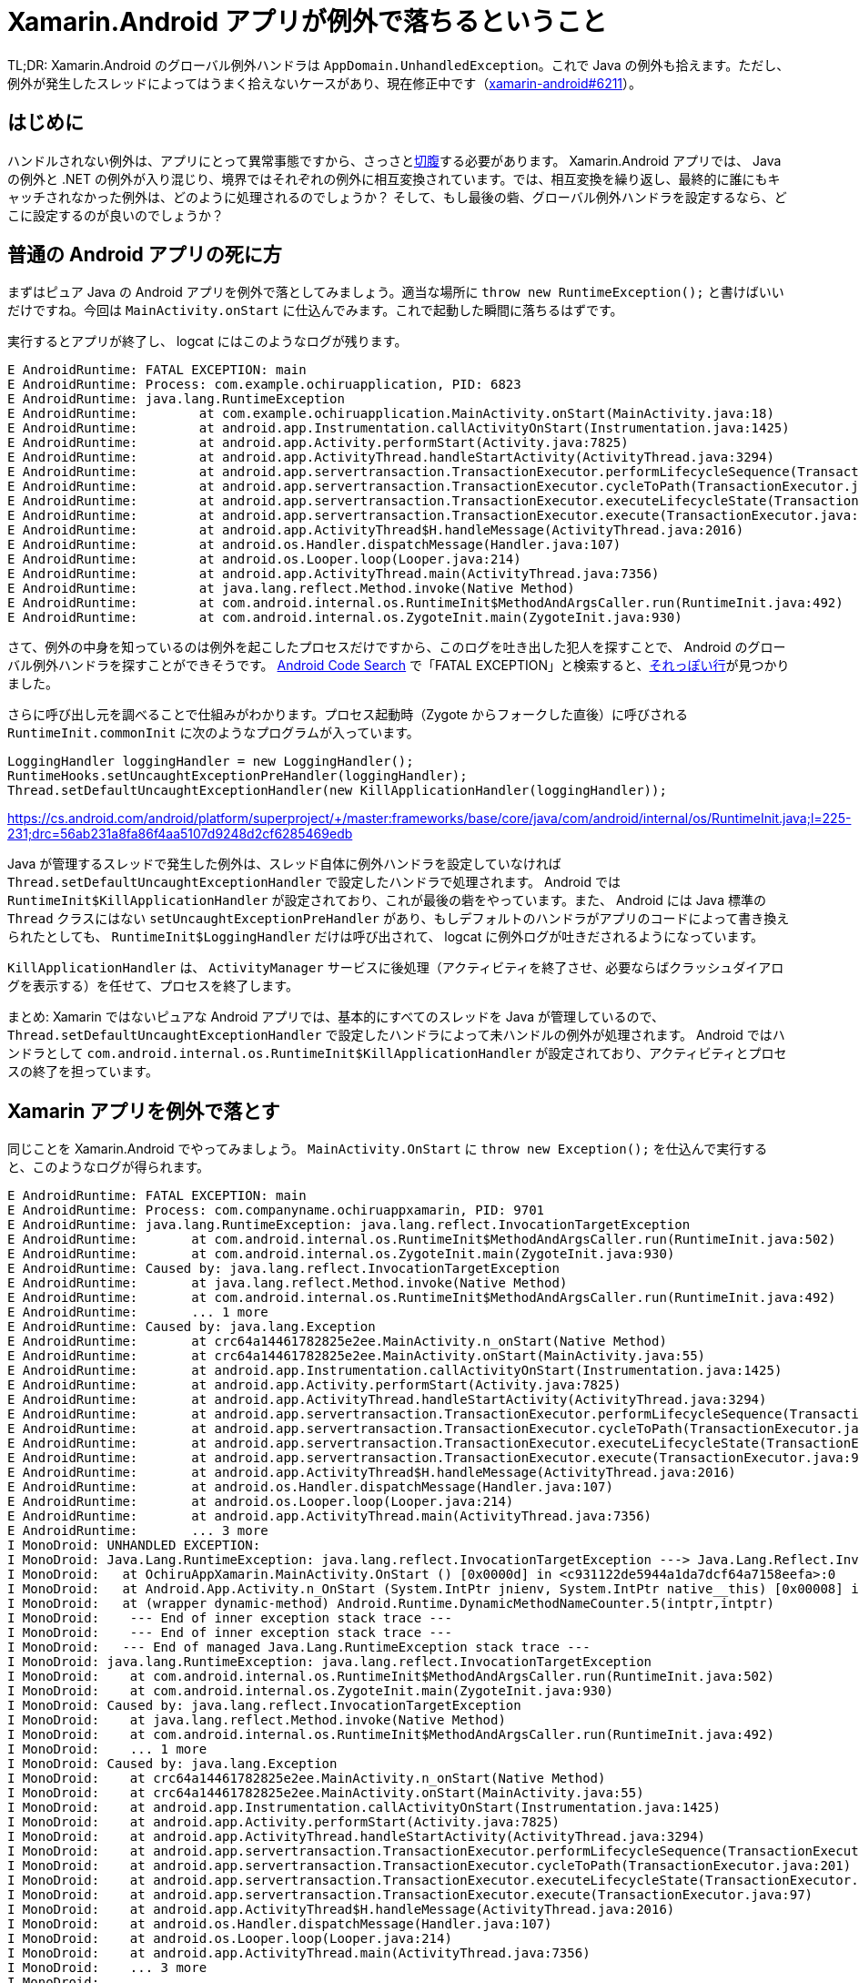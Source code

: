 = Xamarin.Android アプリが例外で落ちるということ
:pubdate: 2021-08-27T03:24+09:00
:keywords: C#,Android

TL;DR: Xamarin.Android のグローバル例外ハンドラは `AppDomain.UnhandledException`。これで Java の例外も拾えます。ただし、例外が発生したスレッドによってはうまく拾えないケースがあり、現在修正中です（link:https://github.com/xamarin/xamarin-android/issues/6211[xamarin-android#6211]）。

== はじめに

ハンドルされない例外は、アプリにとって異常事態ですから、さっさとlink:https://github.com/xamarin/xamarin-android/blob/916d24b7d83a79853dd1d1cf060d327f98c46e77/src/java-runtime/java/mono/android/Seppuku.java[切腹]する必要があります。 Xamarin.Android アプリでは、 Java の例外と .NET の例外が入り混じり、境界ではそれぞれの例外に相互変換されています。では、相互変換を繰り返し、最終的に誰にもキャッチされなかった例外は、どのように処理されるのでしょうか？ そして、もし最後の砦、グローバル例外ハンドラを設定するなら、どこに設定するのが良いのでしょうか？

== 普通の Android アプリの死に方

まずはピュア Java の Android アプリを例外で落としてみましょう。適当な場所に `throw new RuntimeException();` と書けばいいだけですね。今回は `MainActivity.onStart` に仕込んでみます。これで起動した瞬間に落ちるはずです。

実行するとアプリが終了し、 logcat にはこのようなログが残ります。

[source]
----
E AndroidRuntime: FATAL EXCEPTION: main
E AndroidRuntime: Process: com.example.ochiruapplication, PID: 6823
E AndroidRuntime: java.lang.RuntimeException
E AndroidRuntime:        at com.example.ochiruapplication.MainActivity.onStart(MainActivity.java:18)
E AndroidRuntime:        at android.app.Instrumentation.callActivityOnStart(Instrumentation.java:1425)
E AndroidRuntime:        at android.app.Activity.performStart(Activity.java:7825)
E AndroidRuntime:        at android.app.ActivityThread.handleStartActivity(ActivityThread.java:3294)
E AndroidRuntime:        at android.app.servertransaction.TransactionExecutor.performLifecycleSequence(TransactionExecutor.java:221)
E AndroidRuntime:        at android.app.servertransaction.TransactionExecutor.cycleToPath(TransactionExecutor.java:201)
E AndroidRuntime:        at android.app.servertransaction.TransactionExecutor.executeLifecycleState(TransactionExecutor.java:173)
E AndroidRuntime:        at android.app.servertransaction.TransactionExecutor.execute(TransactionExecutor.java:97)
E AndroidRuntime:        at android.app.ActivityThread$H.handleMessage(ActivityThread.java:2016)
E AndroidRuntime:        at android.os.Handler.dispatchMessage(Handler.java:107)
E AndroidRuntime:        at android.os.Looper.loop(Looper.java:214)
E AndroidRuntime:        at android.app.ActivityThread.main(ActivityThread.java:7356)
E AndroidRuntime:        at java.lang.reflect.Method.invoke(Native Method)
E AndroidRuntime:        at com.android.internal.os.RuntimeInit$MethodAndArgsCaller.run(RuntimeInit.java:492)
E AndroidRuntime:        at com.android.internal.os.ZygoteInit.main(ZygoteInit.java:930)
----

さて、例外の中身を知っているのは例外を起こしたプロセスだけですから、このログを吐き出した犯人を探すことで、 Android のグローバル例外ハンドラを探すことができそうです。 link:https://cs.android.com/[Android Code Search] で「FATAL EXCEPTION」と検索すると、link:https://cs.android.com/android/platform/superproject/+/master:frameworks/base/core/java/com/android/internal/os/RuntimeInit.java;l=80;drc=56ab231a8fa86f4aa5107d9248d2cf6285469edb[それっぽい行]が見つかりました。

さらに呼び出し元を調べることで仕組みがわかります。プロセス起動時（Zygote からフォークした直後）に呼びされる `RuntimeInit.commonInit` に次のようなプログラムが入っています。

[source,java]
----
LoggingHandler loggingHandler = new LoggingHandler();
RuntimeHooks.setUncaughtExceptionPreHandler(loggingHandler);
Thread.setDefaultUncaughtExceptionHandler(new KillApplicationHandler(loggingHandler));
----

https://cs.android.com/android/platform/superproject/+/master:frameworks/base/core/java/com/android/internal/os/RuntimeInit.java;l=225-231;drc=56ab231a8fa86f4aa5107d9248d2cf6285469edb

Java が管理するスレッドで発生した例外は、スレッド自体に例外ハンドラを設定していなければ `Thread.setDefaultUncaughtExceptionHandler` で設定したハンドラで処理されます。 Android では `RuntimeInit$KillApplicationHandler` が設定されており、これが最後の砦をやっています。また、 Android には Java 標準の `Thread` クラスにはない `setUncaughtExceptionPreHandler` があり、もしデフォルトのハンドラがアプリのコードによって書き換えられたとしても、 `RuntimeInit$LoggingHandler` だけは呼び出されて、 logcat に例外ログが吐きだされるようになっています。

`KillApplicationHandler` は、 `ActivityManager` サービスに後処理（アクティビティを終了させ、必要ならばクラッシュダイアログを表示する）を任せて、プロセスを終了します。

まとめ: Xamarin ではないピュアな Android アプリでは、基本的にすべてのスレッドを Java が管理しているので、 `Thread.setDefaultUncaughtExceptionHandler` で設定したハンドラによって未ハンドルの例外が処理されます。 Android ではハンドラとして `com.android.internal.os.RuntimeInit$KillApplicationHandler` が設定されており、アクティビティとプロセスの終了を担っています。

== Xamarin アプリを例外で落とす

同じことを Xamarin.Android でやってみましょう。 `MainActivity.OnStart` に `throw new Exception();` を仕込んで実行すると、このようなログが得られます。

[source]
----
E AndroidRuntime: FATAL EXCEPTION: main
E AndroidRuntime: Process: com.companyname.ochiruappxamarin, PID: 9701
E AndroidRuntime: java.lang.RuntimeException: java.lang.reflect.InvocationTargetException
E AndroidRuntime: 	at com.android.internal.os.RuntimeInit$MethodAndArgsCaller.run(RuntimeInit.java:502)
E AndroidRuntime: 	at com.android.internal.os.ZygoteInit.main(ZygoteInit.java:930)
E AndroidRuntime: Caused by: java.lang.reflect.InvocationTargetException
E AndroidRuntime: 	at java.lang.reflect.Method.invoke(Native Method)
E AndroidRuntime: 	at com.android.internal.os.RuntimeInit$MethodAndArgsCaller.run(RuntimeInit.java:492)
E AndroidRuntime: 	... 1 more
E AndroidRuntime: Caused by: java.lang.Exception
E AndroidRuntime: 	at crc64a14461782825e2ee.MainActivity.n_onStart(Native Method)
E AndroidRuntime: 	at crc64a14461782825e2ee.MainActivity.onStart(MainActivity.java:55)
E AndroidRuntime: 	at android.app.Instrumentation.callActivityOnStart(Instrumentation.java:1425)
E AndroidRuntime: 	at android.app.Activity.performStart(Activity.java:7825)
E AndroidRuntime: 	at android.app.ActivityThread.handleStartActivity(ActivityThread.java:3294)
E AndroidRuntime: 	at android.app.servertransaction.TransactionExecutor.performLifecycleSequence(TransactionExecutor.java:221)
E AndroidRuntime: 	at android.app.servertransaction.TransactionExecutor.cycleToPath(TransactionExecutor.java:201)
E AndroidRuntime: 	at android.app.servertransaction.TransactionExecutor.executeLifecycleState(TransactionExecutor.java:173)
E AndroidRuntime: 	at android.app.servertransaction.TransactionExecutor.execute(TransactionExecutor.java:97)
E AndroidRuntime: 	at android.app.ActivityThread$H.handleMessage(ActivityThread.java:2016)
E AndroidRuntime: 	at android.os.Handler.dispatchMessage(Handler.java:107)
E AndroidRuntime: 	at android.os.Looper.loop(Looper.java:214)
E AndroidRuntime: 	at android.app.ActivityThread.main(ActivityThread.java:7356)
E AndroidRuntime: 	... 3 more
I MonoDroid: UNHANDLED EXCEPTION:
I MonoDroid: Java.Lang.RuntimeException: java.lang.reflect.InvocationTargetException ---> Java.Lang.Reflect.InvocationTargetException: Exception of type 'Java.Lang.Reflect.InvocationTargetException' was thrown. ---> Java.Lang.Exception: Exception of type 'Java.Lang.Exception' was thrown.
I MonoDroid:   at OchiruAppXamarin.MainActivity.OnStart () [0x0000d] in <c931122de5944a1da7dcf64a7158eefa>:0 
I MonoDroid:   at Android.App.Activity.n_OnStart (System.IntPtr jnienv, System.IntPtr native__this) [0x00008] in <db0280fb1b254cf889f3a750ac3ea0bb>:0 
I MonoDroid:   at (wrapper dynamic-method) Android.Runtime.DynamicMethodNameCounter.5(intptr,intptr)
I MonoDroid:    --- End of inner exception stack trace ---
I MonoDroid:    --- End of inner exception stack trace ---
I MonoDroid:   --- End of managed Java.Lang.RuntimeException stack trace ---
I MonoDroid: java.lang.RuntimeException: java.lang.reflect.InvocationTargetException
I MonoDroid: 	at com.android.internal.os.RuntimeInit$MethodAndArgsCaller.run(RuntimeInit.java:502)
I MonoDroid: 	at com.android.internal.os.ZygoteInit.main(ZygoteInit.java:930)
I MonoDroid: Caused by: java.lang.reflect.InvocationTargetException
I MonoDroid: 	at java.lang.reflect.Method.invoke(Native Method)
I MonoDroid: 	at com.android.internal.os.RuntimeInit$MethodAndArgsCaller.run(RuntimeInit.java:492)
I MonoDroid: 	... 1 more
I MonoDroid: Caused by: java.lang.Exception
I MonoDroid: 	at crc64a14461782825e2ee.MainActivity.n_onStart(Native Method)
I MonoDroid: 	at crc64a14461782825e2ee.MainActivity.onStart(MainActivity.java:55)
I MonoDroid: 	at android.app.Instrumentation.callActivityOnStart(Instrumentation.java:1425)
I MonoDroid: 	at android.app.Activity.performStart(Activity.java:7825)
I MonoDroid: 	at android.app.ActivityThread.handleStartActivity(ActivityThread.java:3294)
I MonoDroid: 	at android.app.servertransaction.TransactionExecutor.performLifecycleSequence(TransactionExecutor.java:221)
I MonoDroid: 	at android.app.servertransaction.TransactionExecutor.cycleToPath(TransactionExecutor.java:201)
I MonoDroid: 	at android.app.servertransaction.TransactionExecutor.executeLifecycleState(TransactionExecutor.java:173)
I MonoDroid: 	at android.app.servertransaction.TransactionExecutor.execute(TransactionExecutor.java:97)
I MonoDroid: 	at android.app.ActivityThread$H.handleMessage(ActivityThread.java:2016)
I MonoDroid: 	at android.os.Handler.dispatchMessage(Handler.java:107)
I MonoDroid: 	at android.os.Looper.loop(Looper.java:214)
I MonoDroid: 	at android.app.ActivityThread.main(ActivityThread.java:7356)
I MonoDroid: 	... 3 more
I MonoDroid: 
----

見覚えのある前半と、見覚えのない後半ですね。ということは、 `RuntimeInit$LoggingHandler` は呼び出されるようです。 Java のスレッドで例外が発生しているので、 .NET の例外は JNI を通して Java 側にスローされていきます。なので Java のスレッドの例外ハンドラが処理しているのは不思議ではないですね。

では後半のログを出しているのは一体誰なのでしょうか？ 答えは `Thread.getDefaultUncaughtExceptionHandler()`（C# では `Java.Lang.Thread.DefaultUncaughtExceptionHandler`）を取得してみるとわかります。 Xamarin.Android の初期化メソッドが存在する `mono.android.Runtime` クラスの静的コンストラクタで、デフォルト例外ハンドラを独自に設定しています。

[source,java]
----
static {
    Thread.setDefaultUncaughtExceptionHandler (new XamarinUncaughtExceptionHandler (Thread.getDefaultUncaughtExceptionHandler ()));
}
----

https://github.com/xamarin/xamarin-android/blob/681887ebdbd192ce7ce1cd02221d4939599ba762/src/java-runtime/java/mono/android/Runtime.java#L13-L15

このハンドラでは、 Xamarin.Android 独自の処理をしたあと、もともと設定してあったハンドラに処理を投げています。つまり、処理順は PreHandler である `LoggingHandler` が呼び出されたあと、 Xamarin.Android 独自の処理をして、最後に `KillApplicationHandler` を実行する、という順番になります。

Xamarin.Android 独自の処理の中身は link:https://github.com/xamarin/xamarin-android/blob/ab0ed93cc88863b226c917dfef1fa62979c6ead8/src/Mono.Android/Android.Runtime/JNIEnv.cs#L284[`JNIEnv.PropagateUncaughtException`] にあります。このメソッドの中には、ログにあった「UNHANDLED EXCEPTION」が見つけられます。また、ここで受け取った例外は `AppDomain.UnhandledException` に投げられることがわかります。

まとめ: Java のスレッドで発生した例外は、 Xamarin.Android 独自のハンドラで処理されます。このハンドラは `AppDomain.UnhandledException` イベントを発生させたあと、 Android の標準ハンドラである `KillApplicationHandler` を呼び出すことで Android に後片付けを任せます。

== .NET のスレッドで例外を起こす

ここまで Java のスレッドで例外を発生させてきました。しかし、 .NET でもスレッドを作成することができます。 .NET のスレッドで例外が発生した場合はどのように処理されるのでしょうか？

前回の実験コードの `throw new Exception();` を `new Thread\(() \=> throw new Exception()).Start();` に書き換えて試してみましょう。実行すると logcat のエラーログはこんな感じになりました。

[source]
----
F mono-rt : [ERROR] FATAL UNHANDLED EXCEPTION: System.Exception: Exception of type 'System.Exception' was thrown.
F mono-rt :   at OchiruAppXamarin.MainActivity+<>c.<OnStart>b__2_0 () [0x00000] in <605572ca36544c48913788216f21b753>:0 
F mono-rt :   at System.Threading.ThreadHelper.ThreadStart_Context (System.Object state) [0x00014] in <1b39a03c32ec46258a7821e202e0269f>:0 
F mono-rt :   at System.Threading.ExecutionContext.RunInternal (System.Threading.ExecutionContext executionContext, System.Threading.ContextCallback callback, System.Object state, System.Boolean preserveSyncCtx) [0x00071] in <1b39a03c32ec46258a7821e202e0269f>:0 
F mono-rt :   at System.Threading.ExecutionContext.Run (System.Threading.ExecutionContext executionContext, System.Threading.ContextCallback callback, System.Object state, System.Boolean preserveSyncCtx) [0x00000] in <1b39a03c32ec46258a7821e202e0269f>:0 
F mono-rt :   at System.Threading.ExecutionContext.Run (System.Threading.ExecutionContext executionContext, System.Threading.ContextCallback callback, System.Object state) [0x0002b] in <1b39a03c32ec46258a7821e202e0269f>:0 
F mono-rt :   at System.Threading.ThreadHelper.ThreadStart () [0x00008] in <1b39a03c32ec46258a7821e202e0269f>:0 
----

ついに Java っぽいログが出なくなりました！

これはどういうことかというと、何の細工もなく、 Mono がプロセスを終了しています。普通の .NET アプリと同じです。 Java 側にはまったく通達されません。

まとめ: .NET のスレッドで例外が発生すると Mono によってハンドルされ、普通の .NET アプリのようにプロセスが終了します。

== 総まとめ

Java が管理するスレッドで例外が発生しても、 .NET が管理するスレッドで例外が発生しても、とりあえず `AppDomain.UnhandledException` が呼び出されるので、これが最強の例外ハンドラです。

== おまけ: AndroidEnvironment.UnhandledExceptionRaiser って何？

Xamarin.Android の例外処理を調べたことがある人は、 `AndroidEnvironment.UnhandledExceptionRaiser` が強そうな名前に見えて、使えそうに見えてしまったのではないでしょうか。しかし実際のところ、あんまり使い道はありません。

`AndroidEnvironment.UnhandledExceptionRaiser` イベントは、 .NET で発生した例外を Java の例外に変換するときに発生します。例えば、今まで `OnStart` メソッドで `throw new Exception();` をする例を示してきましたが、 `OnStart` メソッドの呼び出し元は Java なので、 Java の例外に変換する必要があります。

このイベントにハンドラを設定しない場合、もしくはいずれのハンドラも `e.Handled = true` をセットしない場合はデフォルトの挙動をします。デフォルトの挙動は、 .NET の例外を `Android.Runtime.JavaProxyThrowable` でラップし、 Java を例外状態（JNI の `Throw` 関数を呼び出す）にします。

使い道としては、 .NET で発生した例外を握りつぶして Java のプログラムを続行させたり（`e.Handled = true` をセットして何もしない）、 `Android.Runtime.JavaProxyThrowable` ではない独自の `Throwable` に変換したり（`JNIEnv.Throw` を呼び出す）、が考えられます。
